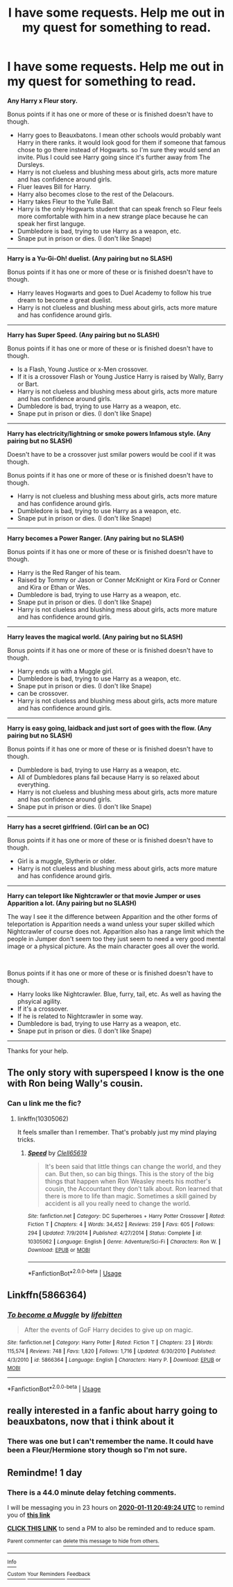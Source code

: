 #+TITLE: I have some requests. Help me out in my quest for something to read.

* I have some requests. Help me out in my quest for something to read.
:PROPERTIES:
:Author: Rhino_Uzumaki
:Score: 5
:DateUnix: 1578587925.0
:DateShort: 2020-Jan-09
:FlairText: Request
:END:
*Any Harry x Fleur story.*

Bonus points if it has one or more of these or is finished doesn't have to though.

- Harry goes to Beauxbatons. I mean other schools would probably want Harry in there ranks. it would look good for them if someone that famous chose to go there instead of Hogwarts. so I'm sure they would send an invite. Plus I could see Harry going since it's further away from The Dursleys.
- Harry is not clueless and blushing mess about girls, acts more mature and has confidence around girls.
- Fluer leaves Bill for Harry.
- Harry also becomes close to the rest of the Delacours.
- Harry takes Fleur to the Yulle Ball.
- Harry is the only Hogwarts student that can speak french so Fleur feels more comfortable with him in a new strange place because he can speak her first languge.
- Dumbledore is bad, trying to use Harry as a weapon, etc.
- Snape put in prison or dies. (I don't like Snape)

------------------------------------------------------------------------------------

*Harry is a Yu-Gi-Oh! duelist. (Any pairing but no SLASH)*

Bonus points if it has one or more of these or is finished doesn't have to though.

- Harry leaves Hogwarts and goes to Duel Academy to follow his true dream to become a great duelist.
- Harry is not clueless and blushing mess about girls, acts more mature and has confidence around girls.

------------------------------------------------------------------------------------

*Harry has Super Speed. (Any pairing but no SLASH)*

Bonus points if it has one or more of these or is finished doesn't have to though.

- Is a Flash, Young Justice or x-Men crossover.
- If it is a crossover Flash or Young Justice Harry is raised by Wally, Barry or Bart.
- Harry is not clueless and blushing mess about girls, acts more mature and has confidence around girls.
- Dumbledore is bad, trying to use Harry as a weapon, etc.
- Snape put in prison or dies. (I don't like Snape)

------------------------------------------------------------------------------------

*Harry has electricity/lightning or smoke powers Infamous style. (Any pairing but no SLASH)*

Doesn't have to be a crossover just smilar powers would be cool if it was though.

Bonus points if it has one or more of these or is finished doesn't have to though.

- Harry is not clueless and blushing mess about girls, acts more mature and has confidence around girls.
- Dumbledore is bad, trying to use Harry as a weapon, etc.
- Snape put in prison or dies. (I don't like Snape)

------------------------------------------------------------------------------------

*Harry becomes a Power Ranger. (Any pairing but no SLASH)*

Bonus points if it has one or more of these or is finished doesn't have to though.

- Harry is the Red Ranger of his team.
- Raised by Tommy or Jason or Conner McKnight or Kira Ford or Conner and Kira or Ethan or Wes.
- Dumbledore is bad, trying to use Harry as a weapon, etc.
- Snape put in prison or dies. (I don't like Snape)
- Harry is not clueless and blushing mess about girls, acts more mature and has confidence around girls.

------------------------------------------------------------------------------------

*Harry leaves the magical world. (Any pairing but no SLASH)*

Bonus points if it has one or more of these or is finished doesn't have to though.

- Harry ends up with a Muggle girl.
- Dumbledore is bad, trying to use Harry as a weapon, etc.
- Snape put in prison or dies. (I don't like Snape)
- can be crossover.
- Harry is not clueless and blushing mess about girls, acts more mature and has confidence around girls.

------------------------------------------------------------------------------------

*Harry is easy going, laidback and just sort of goes with the flow. (Any pairing but no SLASH)*

Bonus points if it has one or more of these or is finished doesn't have to though.

- Dumbledore is bad, trying to use Harry as a weapon, etc.
- All of Dumbledores plans fail because Harry is so relaxed about everything.
- Harry is not clueless and blushing mess about girls, acts more mature and has confidence around girls.
- Snape put in prison or dies. (I don't like Snape)

------------------------------------------------------------------------------------

*Harry has a secret girlfriend. (Girl can be an OC)*

Bonus points if it has one or more of these or is finished doesn't have to though.

- Girl is a muggle, Slytherin or older.
- Harry is not clueless and blushing mess about girls, acts more mature and has confidence around girls.

------------------------------------------------------------------------------------

*Harry can teleport like Nightcrawler or that movie Jumper or uses Apparition a lot. (Any pairing but no SLASH)*

The way I see it the difference between Apparition and the other forms of teleportation is Apparition needs a wand unless your super skilled which Nightcrawler of course does not. Apparition also has a range limit which the people in Jumper don't seem too they just seem to need a very good mental image or a physical picture. As the main character goes all over the world.

​

Bonus points if it has one or more of these or is finished doesn't have to though.

- Harry looks like Nightcrawler. Blue, furry, tail, etc. As well as having the phsyical agility.
- If it's a crossover.
- If he is related to Nightcrawler in some way.
- Dumbledore is bad, trying to use Harry as a weapon, etc.
- Snape put in prison or dies. (I don't like Snape)

------------------------------------------------------------------------------------

Thanks for your help.


** The only story with superspeed I know is the one with Ron being Wally's cousin.
:PROPERTIES:
:Author: Starfox5
:Score: 2
:DateUnix: 1578589879.0
:DateShort: 2020-Jan-09
:END:

*** Can u link me the fic?
:PROPERTIES:
:Author: raiden613
:Score: 1
:DateUnix: 1578594525.0
:DateShort: 2020-Jan-09
:END:

**** linkffn(10305062)

It feels smaller than I remember. That's probably just my mind playing tricks.
:PROPERTIES:
:Author: SurbhitSrivastava
:Score: 2
:DateUnix: 1578597561.0
:DateShort: 2020-Jan-09
:END:

***** [[https://www.fanfiction.net/s/10305062/1/][*/Speed/*]] by [[https://www.fanfiction.net/u/1298529/Clell65619][/Clell65619/]]

#+begin_quote
  It's been said that little things can change the world, and they can. But then, so can big things. This is the story of the big things that happen when Ron Weasley meets his mother's cousin, the Accountant they don't talk about. Ron learned that there is more to life than magic. Sometimes a skill gained by accident is all you really need to change the world.
#+end_quote

^{/Site/:} ^{fanfiction.net} ^{*|*} ^{/Category/:} ^{DC} ^{Superheroes} ^{+} ^{Harry} ^{Potter} ^{Crossover} ^{*|*} ^{/Rated/:} ^{Fiction} ^{T} ^{*|*} ^{/Chapters/:} ^{4} ^{*|*} ^{/Words/:} ^{34,452} ^{*|*} ^{/Reviews/:} ^{259} ^{*|*} ^{/Favs/:} ^{605} ^{*|*} ^{/Follows/:} ^{294} ^{*|*} ^{/Updated/:} ^{7/9/2014} ^{*|*} ^{/Published/:} ^{4/27/2014} ^{*|*} ^{/Status/:} ^{Complete} ^{*|*} ^{/id/:} ^{10305062} ^{*|*} ^{/Language/:} ^{English} ^{*|*} ^{/Genre/:} ^{Adventure/Sci-Fi} ^{*|*} ^{/Characters/:} ^{Ron} ^{W.} ^{*|*} ^{/Download/:} ^{[[http://www.ff2ebook.com/old/ffn-bot/index.php?id=10305062&source=ff&filetype=epub][EPUB]]} ^{or} ^{[[http://www.ff2ebook.com/old/ffn-bot/index.php?id=10305062&source=ff&filetype=mobi][MOBI]]}

--------------

*FanfictionBot*^{2.0.0-beta} | [[https://github.com/tusing/reddit-ffn-bot/wiki/Usage][Usage]]
:PROPERTIES:
:Author: FanfictionBot
:Score: 1
:DateUnix: 1578597606.0
:DateShort: 2020-Jan-09
:END:


** Linkffn(5866364)
:PROPERTIES:
:Author: stay-awhile
:Score: 1
:DateUnix: 1578595476.0
:DateShort: 2020-Jan-09
:END:

*** [[https://www.fanfiction.net/s/5866364/1/][*/To become a Muggle/*]] by [[https://www.fanfiction.net/u/2197105/lifebitten][/lifebitten/]]

#+begin_quote
  After the events of GoF Harry decides to give up on magic.
#+end_quote

^{/Site/:} ^{fanfiction.net} ^{*|*} ^{/Category/:} ^{Harry} ^{Potter} ^{*|*} ^{/Rated/:} ^{Fiction} ^{T} ^{*|*} ^{/Chapters/:} ^{23} ^{*|*} ^{/Words/:} ^{115,574} ^{*|*} ^{/Reviews/:} ^{748} ^{*|*} ^{/Favs/:} ^{1,820} ^{*|*} ^{/Follows/:} ^{1,716} ^{*|*} ^{/Updated/:} ^{6/30/2010} ^{*|*} ^{/Published/:} ^{4/3/2010} ^{*|*} ^{/id/:} ^{5866364} ^{*|*} ^{/Language/:} ^{English} ^{*|*} ^{/Characters/:} ^{Harry} ^{P.} ^{*|*} ^{/Download/:} ^{[[http://www.ff2ebook.com/old/ffn-bot/index.php?id=5866364&source=ff&filetype=epub][EPUB]]} ^{or} ^{[[http://www.ff2ebook.com/old/ffn-bot/index.php?id=5866364&source=ff&filetype=mobi][MOBI]]}

--------------

*FanfictionBot*^{2.0.0-beta} | [[https://github.com/tusing/reddit-ffn-bot/wiki/Usage][Usage]]
:PROPERTIES:
:Author: FanfictionBot
:Score: 1
:DateUnix: 1578595489.0
:DateShort: 2020-Jan-09
:END:


** really interested in a fanfic about harry going to beauxbatons, now that i think about it
:PROPERTIES:
:Author: weaxley
:Score: 1
:DateUnix: 1578600669.0
:DateShort: 2020-Jan-09
:END:

*** There was one but I can't remember the name. It could have been a Fleur/Hermione story though so I'm not sure.
:PROPERTIES:
:Author: scottyboy359
:Score: 1
:DateUnix: 1578847519.0
:DateShort: 2020-Jan-12
:END:


** Remindme! 1 day
:PROPERTIES:
:Author: pheonix_t3ars_58
:Score: 1
:DateUnix: 1578689364.0
:DateShort: 2020-Jan-11
:END:

*** There is a 44.0 minute delay fetching comments.

I will be messaging you in 23 hours on [[http://www.wolframalpha.com/input/?i=2020-01-11%2020:49:24%20UTC%20To%20Local%20Time][*2020-01-11 20:49:24 UTC*]] to remind you of [[https://np.reddit.com/r/HPfanfiction/comments/emc565/i_have_some_requests_help_me_out_in_my_quest_for/fdrt4ud/?context=3][*this link*]]

[[https://np.reddit.com/message/compose/?to=RemindMeBot&subject=Reminder&message=%5Bhttps%3A%2F%2Fwww.reddit.com%2Fr%2FHPfanfiction%2Fcomments%2Femc565%2Fi_have_some_requests_help_me_out_in_my_quest_for%2Ffdrt4ud%2F%5D%0A%0ARemindMe%21%202020-01-11%2020%3A49%3A24%20UTC][*CLICK THIS LINK*]] to send a PM to also be reminded and to reduce spam.

^{Parent commenter can} [[https://np.reddit.com/message/compose/?to=RemindMeBot&subject=Delete%20Comment&message=Delete%21%20emc565][^{delete this message to hide from others.}]]

--------------

[[https://np.reddit.com/r/RemindMeBot/comments/e1bko7/remindmebot_info_v21/][^{Info}]]

[[https://np.reddit.com/message/compose/?to=RemindMeBot&subject=Reminder&message=%5BLink%20or%20message%20inside%20square%20brackets%5D%0A%0ARemindMe%21%20Time%20period%20here][^{Custom}]]
[[https://np.reddit.com/message/compose/?to=RemindMeBot&subject=List%20Of%20Reminders&message=MyReminders%21][^{Your Reminders}]]
[[https://np.reddit.com/message/compose/?to=Watchful1&subject=RemindMeBot%20Feedback][^{Feedback}]]
:PROPERTIES:
:Author: RemindMeBot
:Score: 1
:DateUnix: 1578691995.0
:DateShort: 2020-Jan-11
:END:
